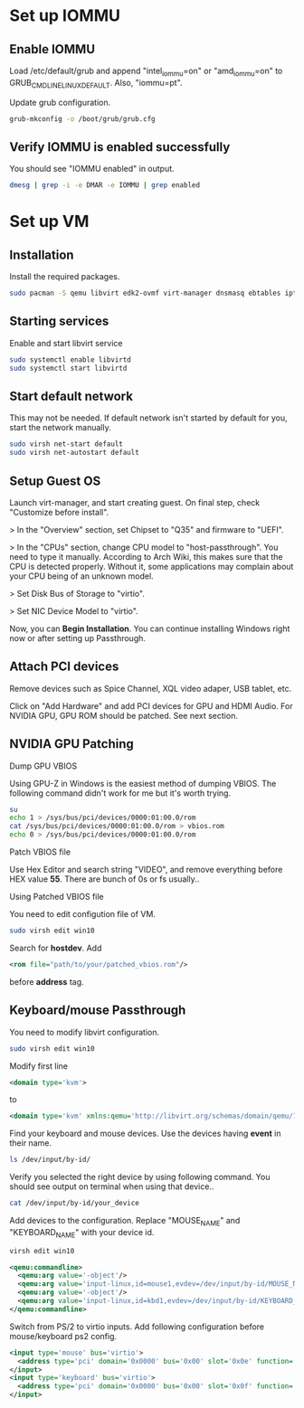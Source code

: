 * Set up IOMMU
** Enable IOMMU
***** Load /etc/default/grub and append "intel_iommu=on" or "amd_iommu=on" to GRUB_CMDLINE_LINUX_DEFAULT. Also, "iommu=pt".
***** Update grub configuration.
#+BEGIN_SRC bash
  grub-mkconfig -o /boot/grub/grub.cfg
#+END_SRC
** Verify IOMMU is enabled successfully
***** You should see "IOMMU enabled" in output.
#+BEGIN_SRC bash
  dmesg | grep -i -e DMAR -e IOMMU | grep enabled
#+END_SRC
* Set up VM
** Installation
***** Install the required packages.
#+BEGIN_SRC bash
  sudo pacman -S qemu libvirt edk2-ovmf virt-manager dnsmasq ebtables iptables
#+END_SRC
** Starting services
***** Enable and start libvirt service
#+BEGIN_SRC bash
  sudo systemctl enable libvirtd
  sudo systemctl start libvirtd
#+END_SRC
** Start default network
***** This may not be needed. If default network isn't started by default for you, start the network manually.
#+BEGIN_SRC bash
  sudo virsh net-start default
  sudo virsh net-autostart default
#+END_SRC
** Setup Guest OS
***** Launch virt-manager, and start creating guest. On final step, check "Customize before install".
***** > In the "Overview" section, set Chipset to "Q35" and firmware to "UEFI".
***** > In the "CPUs" section, change CPU model to "host-passthrough". You need to type it manually. According to Arch Wiki, this makes sure that the CPU is detected properly. Without it, some applications may complain about your CPU being of an unknown model.
***** > Set Disk Bus of Storage to "virtio".
***** > Set NIC Device Model to "virtio".
***** Now, you can *Begin Installation*. You can continue installing Windows right now or after setting up Passthrough.
** Attach PCI devices
***** Remove devices such as Spice Channel, XQL video adaper, USB tablet, etc.
***** Click on "Add Hardware" and add PCI devices for GPU and HDMI Audio. For NVIDIA GPU, GPU ROM should be patched. See next section.
** NVIDIA GPU Patching
***** Dump GPU VBIOS
Using GPU-Z in Windows is the easiest method of dumping VBIOS. The following command didn't work for me but it's worth trying.
#+BEGIN_SRC bash
  su
  echo 1 > /sys/bus/pci/devices/0000:01:00.0/rom
  cat /sys/bus/pci/devices/0000:01:00.0/rom > vbios.rom
  echo 0 > /sys/bus/pci/devices/0000:01:00.0/rom
#+END_SRC
***** Patch VBIOS file
Use Hex Editor and search string "VIDEO", and remove everything before HEX value *55*. There are bunch of 0s or fs usually..

***** Using Patched VBIOS file
You need to edit configution file of VM.
#+BEGIN_SRC bash
  sudo virsh edit win10
#+END_SRC
Search for *hostdev*. Add
#+BEGIN_SRC xml
  <rom file="path/to/your/patched_vbios.rom"/>
#+END_SRC
before *address* tag.
** Keyboard/mouse Passthrough
***** You need to modify libvirt configuration.
#+BEGIN_SRC bash
  sudo virsh edit win10
#+END_SRC
Modify first line
#+BEGIN_SRC xml
  <domain type='kvm'>
#+END_SRC
to
#+BEGIN_SRC xml
  <domain type='kvm' xmlns:qemu='http://libvirt.org/schemas/domain/qemu/1.0'>
#+END_SRC
***** Find your keyboard and mouse devices. Use the devices having *event* in their name.
#+BEGIN_SRC bash
  ls /dev/input/by-id/
#+END_SRC
***** Verify you selected the right device by using following command. You should see output on terminal when using that device..
#+BEGIN_SRC bash
  cat /dev/input/by-id/your_device
#+END_SRC
***** Add devices to the configuration. Replace "MOUSE_NAME" and "KEYBOARD_NAME" with your device id.
#+BEGIN_SRC bash
virsh edit win10
#+END_SRC
#+BEGIN_SRC xml
  <qemu:commandline>
    <qemu:arg value='-object'/>
    <qemu:arg value='input-linux,id=mouse1,evdev=/dev/input/by-id/MOUSE_NAME'/>
    <qemu:arg value='-object'/>
    <qemu:arg value='input-linux,id=kbd1,evdev=/dev/input/by-id/KEYBOARD_NAME,grab_all=on,repeat=on'/>
  </qemu:commandline>
#+END_SRC
***** Switch from PS/2 to virtio inputs. Add following configuration before mouse/keyboard ps2 config.
#+BEGIN_SRC xml
  <input type='mouse' bus='virtio'>
    <address type='pci' domain='0x0000' bus='0x00' slot='0x0e' function='0x0'/>
  </input>
  <input type='keyboard' bus='virtio'>
    <address type='pci' domain='0x0000' bus='0x00' slot='0x0f' function='0x0'/>
  </input>
#+END_SRC
